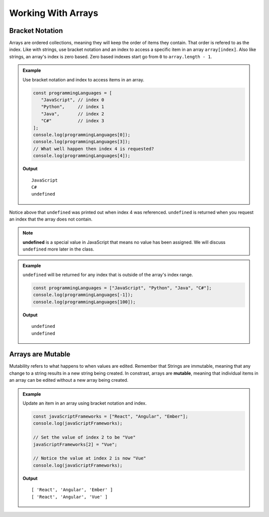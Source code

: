 Working With Arrays
===================

Bracket Notation
----------------
Arrays are ordered collections, meaning they will keep the order of items they contain. That order is refered to as the index.
Like with strings, use bracket notation and an index to access a specific item in an array ``array[index]``.
Also like strings, an array's index is zero based. Zero based indexes start go from ``0`` to ``array.length - 1``.

.. admonition:: Example

   Use bracket notation and index to access items in an array.

   .. sourcecode:: js

      const programmingLanguages = [
         "JavaScript", // index 0
         "Python",     // index 1
         "Java",       // index 2
         "C#"          // index 3
      ];
      console.log(programmingLanguages[0]);
      console.log(programmingLanguages[3]);
      // What well happen then index 4 is requested?
      console.log(programmingLanguages[4]);

   **Output**

   ::

      JavaScript
      C#
      undefined

Notice above that ``undefined`` was printed out when index 4 was referenced. ``undefined`` is returned when you request an index
that the array does not contain.

.. note:: **undefined** is a special value in JavaScript that means no value has been assigned. We will discuss ``undefined`` more later in the class.

.. admonition:: Example

   ``undefined`` will be returned for any index that is outside of the array's index range.

   .. sourcecode:: js

      const programmingLanguages = ["JavaScript", "Python", "Java", "C#"];
      console.log(programmingLanguages[-1]);
      console.log(programmingLanguages[100]);

   **Output**

   ::

      undefined
      undefined

Arrays are Mutable
------------------
Mutability refers to what happens to when values are edited. Remember that Strings are immutable, meaning that any change
to a string results in a new string being created. In constrast, arrays are **mutable**, meaning that individual items in
an array can be edited without a new array being created.

.. admonition:: Example

   Update an item in an array using bracket notation and index.

   .. sourcecode:: js

      const javaScriptFrameworks = ["React", "Angular", "Ember"];
      console.log(javaScriptFrameworks);

      // Set the value of index 2 to be "Vue"
      javaScriptFrameworks[2] = "Vue";

      // Notice the value at index 2 is now "Vue"
      console.log(javaScriptFrameworks);

   **Output**

   ::

      [ 'React', 'Angular', 'Ember' ]
      [ 'React', 'Angular', 'Vue' ]
